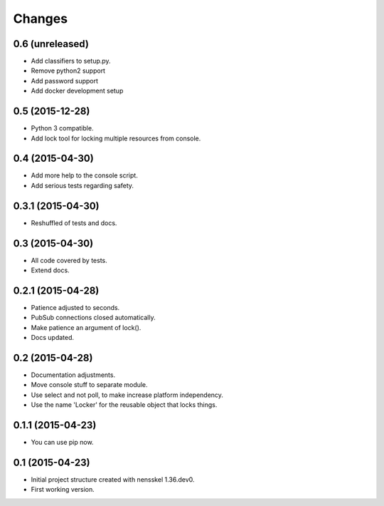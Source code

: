 Changes
=======


0.6 (unreleased)
----------------

- Add classifiers to setup.py.

- Remove python2 support

- Add password support

- Add docker development setup


0.5 (2015-12-28)
----------------

- Python 3 compatible.

- Add lock tool for locking multiple resources from console.


0.4 (2015-04-30)
----------------

- Add more help to the console script.

- Add serious tests regarding safety.


0.3.1 (2015-04-30)
------------------

- Reshuffled of tests and docs.


0.3 (2015-04-30)
----------------

- All code covered by tests.

- Extend docs.


0.2.1 (2015-04-28)
------------------

- Patience adjusted to seconds.

- PubSub connections closed automatically.

- Make patience an argument of lock().

- Docs updated.


0.2 (2015-04-28)
----------------

- Documentation adjustments.

- Move console stuff to separate module.

- Use select and not poll, to make increase platform independency.

- Use the name 'Locker' for the reusable object that locks things.


0.1.1 (2015-04-23)
------------------

- You can use pip now.


0.1 (2015-04-23)
----------------

- Initial project structure created with nensskel 1.36.dev0.

- First working version.
